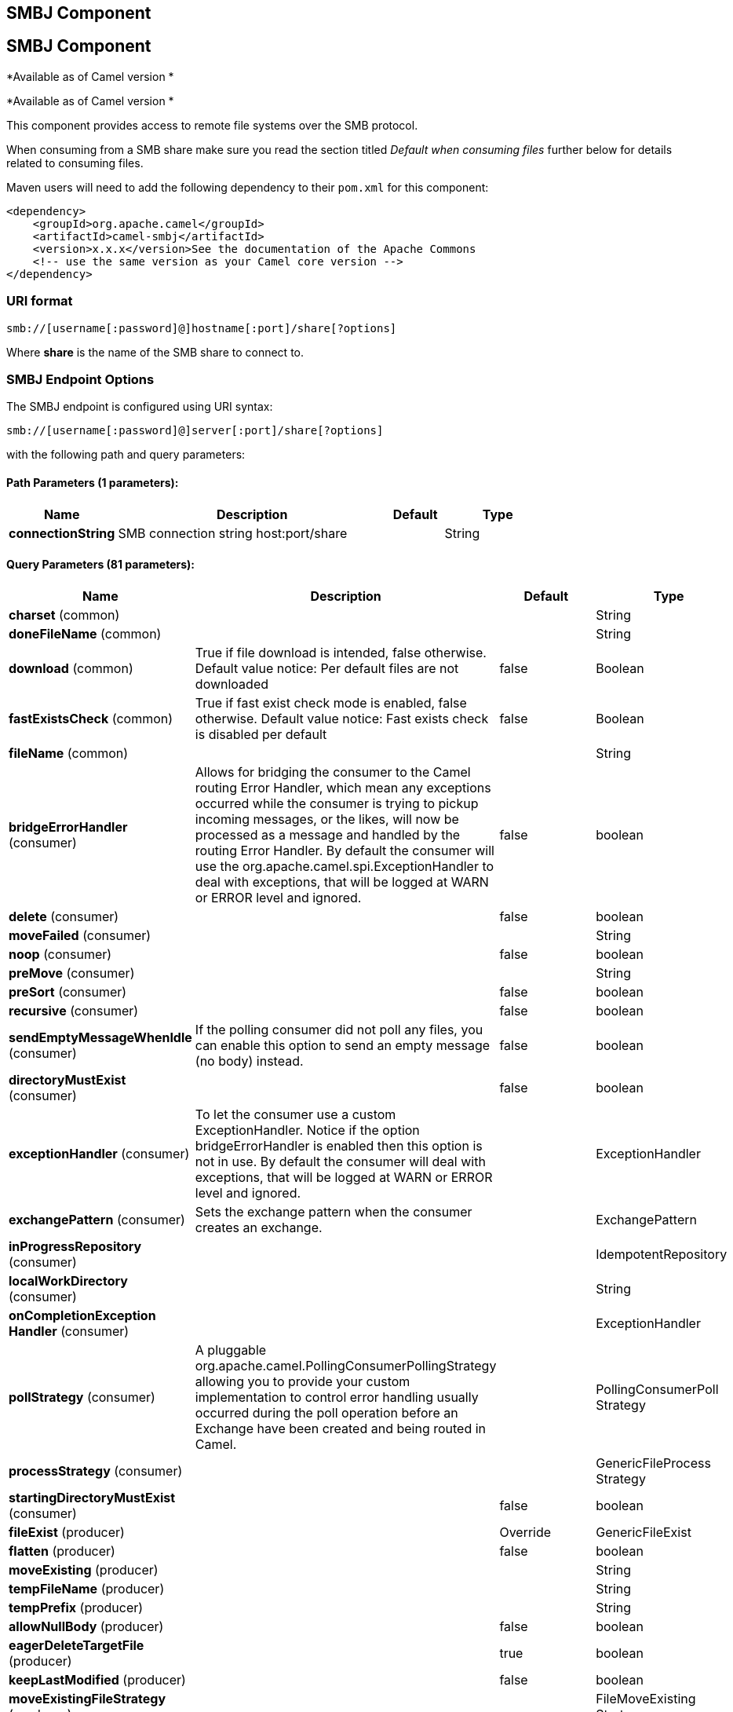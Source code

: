 [[smb-component]]
== SMBJ Component
== SMBJ Component
*Available as of Camel version *


*Available as of Camel version *

This component provides access to remote file systems over the SMB protocol.

When consuming from a SMB share make sure you read the section titled _Default when consuming files_
further below for details related to consuming files.

Maven users will need to add the following dependency to their `pom.xml`
for this component:

[source,xml]
----
<dependency>
    <groupId>org.apache.camel</groupId>
    <artifactId>camel-smbj</artifactId>
    <version>x.x.x</version>See the documentation of the Apache Commons
    <!-- use the same version as your Camel core version -->
</dependency>
----

=== URI format

[source,java]
----
smb://[username[:password]@]hostname[:port]/share[?options]
----

Where **share** is the name of the SMB share to connect to.

=== SMBJ Endpoint Options
// endpoint options: START
The SMBJ endpoint is configured using URI syntax:

----
smb://[username[:password]@]server[:port]/share[?options]
----

with the following path and query parameters:

==== Path Parameters (1 parameters):


[width="100%",cols="2,5,^1,2",options="header"]
|===
| Name | Description | Default | Type
| *connectionString* | SMB connection string host:port/share |  | String
|===


==== Query Parameters (81 parameters):


[width="100%",cols="2,5,^1,2",options="header"]
|===
| Name | Description | Default | Type
| *charset* (common) |  |  | String
| *doneFileName* (common) |  |  | String
| *download* (common) | True if file download is intended, false otherwise. Default value notice: Per default files are not downloaded | false | Boolean
| *fastExistsCheck* (common) | True if fast exist check mode is enabled, false otherwise. Default value notice: Fast exists check is disabled per default | false | Boolean
| *fileName* (common) |  |  | String
| *bridgeErrorHandler* (consumer) | Allows for bridging the consumer to the Camel routing Error Handler, which mean any exceptions occurred while the consumer is trying to pickup incoming messages, or the likes, will now be processed as a message and handled by the routing Error Handler. By default the consumer will use the org.apache.camel.spi.ExceptionHandler to deal with exceptions, that will be logged at WARN or ERROR level and ignored. | false | boolean
| *delete* (consumer) |  | false | boolean
| *moveFailed* (consumer) |  |  | String
| *noop* (consumer) |  | false | boolean
| *preMove* (consumer) |  |  | String
| *preSort* (consumer) |  | false | boolean
| *recursive* (consumer) |  | false | boolean
| *sendEmptyMessageWhenIdle* (consumer) | If the polling consumer did not poll any files, you can enable this option to send an empty message (no body) instead. | false | boolean
| *directoryMustExist* (consumer) |  | false | boolean
| *exceptionHandler* (consumer) | To let the consumer use a custom ExceptionHandler. Notice if the option bridgeErrorHandler is enabled then this option is not in use. By default the consumer will deal with exceptions, that will be logged at WARN or ERROR level and ignored. |  | ExceptionHandler
| *exchangePattern* (consumer) | Sets the exchange pattern when the consumer creates an exchange. |  | ExchangePattern
| *inProgressRepository* (consumer) |  |  | IdempotentRepository
| *localWorkDirectory* (consumer) |  |  | String
| *onCompletionException Handler* (consumer) |  |  | ExceptionHandler
| *pollStrategy* (consumer) | A pluggable org.apache.camel.PollingConsumerPollingStrategy allowing you to provide your custom implementation to control error handling usually occurred during the poll operation before an Exchange have been created and being routed in Camel. |  | PollingConsumerPoll Strategy
| *processStrategy* (consumer) |  |  | GenericFileProcess Strategy
| *startingDirectoryMustExist* (consumer) |  | false | boolean
| *fileExist* (producer) |  | Override | GenericFileExist
| *flatten* (producer) |  | false | boolean
| *moveExisting* (producer) |  |  | String
| *tempFileName* (producer) |  |  | String
| *tempPrefix* (producer) |  |  | String
| *allowNullBody* (producer) |  | false | boolean
| *eagerDeleteTargetFile* (producer) |  | true | boolean
| *keepLastModified* (producer) |  | false | boolean
| *moveExistingFileStrategy* (producer) |  |  | FileMoveExisting Strategy
| *autoCreate* (advanced) |  | true | boolean
| *bufferSize* (advanced) |  | 131072 | int
| *synchronous* (advanced) | Sets whether synchronous processing should be strictly used, or Camel is allowed to use asynchronous processing (if supported). | false | boolean
| *antExclude* (filter) |  |  | String
| *antFilterCaseSensitive* (filter) |  | true | boolean
| *antInclude* (filter) |  |  | String
| *eagerMaxMessagesPerPoll* (filter) |  | true | boolean
| *exclude* (filter) |  |  | String
| *filter* (filter) |  |  | GenericFileFilter
| *filterDirectory* (filter) |  |  | String
| *filterFile* (filter) |  |  | String
| *idempotent* (filter) |  | false | Boolean
| *idempotentKey* (filter) |  |  | String
| *idempotentRepository* (filter) |  |  | IdempotentRepository
| *include* (filter) |  |  | String
| *maxDepth* (filter) |  | 2147483647 | int
| *maxMessagesPerPoll* (filter) |  |  | int
| *minDepth* (filter) |  |  | int
| *move* (filter) |  |  | String
| *exclusiveReadLockStrategy* (lock) |  |  | GenericFileExclusive ReadLockStrategy
| *readLock* (lock) |  | none | String
| *readLockCheckInterval* (lock) |  | 1000 | long
| *readLockDeleteOrphanLock Files* (lock) |  | true | boolean
| *readLockIdempotentRelease Async* (lock) |  | false | boolean
| *readLockIdempotentRelease AsyncPoolSize* (lock) |  |  | int
| *readLockIdempotentRelease Delay* (lock) |  |  | int
| *readLockIdempotentRelease ExecutorService* (lock) |  |  | ScheduledExecutor Service
| *readLockLoggingLevel* (lock) |  | DEBUG | LoggingLevel
| *readLockMarkerFile* (lock) |  | true | boolean
| *readLockMinAge* (lock) |  | 0 | long
| *readLockMinLength* (lock) |  | 1 | long
| *readLockRemoveOnCommit* (lock) |  | false | boolean
| *readLockRemoveOnRollback* (lock) |  | true | boolean
| *readLockTimeout* (lock) |  | 10000 | long
| *backoffErrorThreshold* (scheduler) | The number of subsequent error polls (failed due some error) that should happen before the backoffMultipler should kick-in. |  | int
| *backoffIdleThreshold* (scheduler) | The number of subsequent idle polls that should happen before the backoffMultipler should kick-in. |  | int
| *backoffMultiplier* (scheduler) | To let the scheduled polling consumer backoff if there has been a number of subsequent idles/errors in a row. The multiplier is then the number of polls that will be skipped before the next actual attempt is happening again. When this option is in use then backoffIdleThreshold and/or backoffErrorThreshold must also be configured. |  | int
| *delay* (scheduler) | Milliseconds before the next poll. You can also specify time values using units, such as 60s (60 seconds), 5m30s (5 minutes and 30 seconds), and 1h (1 hour). | 500 | long
| *greedy* (scheduler) | If greedy is enabled, then the ScheduledPollConsumer will run immediately again, if the previous run polled 1 or more messages. | false | boolean
| *initialDelay* (scheduler) | Milliseconds before the first poll starts. You can also specify time values using units, such as 60s (60 seconds), 5m30s (5 minutes and 30 seconds), and 1h (1 hour). | 1000 | long
| *runLoggingLevel* (scheduler) | The consumer logs a start/complete log line when it polls. This option allows you to configure the logging level for that. | TRACE | LoggingLevel
| *scheduledExecutorService* (scheduler) | Allows for configuring a custom/shared thread pool to use for the consumer. By default each consumer has its own single threaded thread pool. |  | ScheduledExecutor Service
| *scheduler* (scheduler) | To use a cron scheduler from either camel-spring or camel-quartz2 component | none | ScheduledPollConsumer Scheduler
| *schedulerProperties* (scheduler) | To configure additional properties when using a custom scheduler or any of the Quartz2, Spring based scheduler. |  | Map
| *startScheduler* (scheduler) | Whether the scheduler should be auto started. | true | boolean
| *timeUnit* (scheduler) | Time unit for initialDelay and delay options. | MILLISECONDS | TimeUnit
| *useFixedDelay* (scheduler) | Controls if fixed delay or fixed rate is used. See ScheduledExecutorService in JDK for details. | true | boolean
| *shuffle* (sort) |  | false | boolean
| *sortBy* (sort) |  |  | String
| *sorter* (sort) |  |  | Comparator
|===
// endpoint options: END
// spring-boot-auto-configure options: START
// spring-boot-auto-configure options: END

=== SMBJ Component Options

The options below are exclusive for the FTP component.

// component options: START
The SMBJ component has no options.
// component options: END
